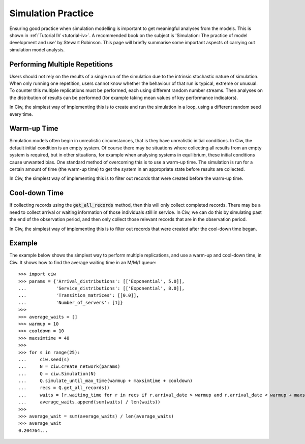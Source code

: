 .. _simulation-practice:

===================
Simulation Practice
===================

Ensuring good practice when simulation modelling is important to get meaningful analyses from the models.
This is shown in :ref:`Tutorial IV <tutorial-iv>`.
A recommended book on the subject is 'Simulation: The practice of model development and use' by Stewart Robinson.
This page will briefly summarise some important aspects of carrying out simulation model analysis.

-------------------------------
Performing Multiple Repetitions
-------------------------------

Users should not rely on the results of a single run of the simulation due to the intrinsic stochastic nature of simulation.
When only running one repetition, users cannot know whether the behaviour of that run is typical, extreme or unusual.
To counter this multiple replications must be performed, each using different random number streams.
Then analyses on the distribution of results can be performed (for example taking mean values of key performance indicators).

In Ciw, the simplest way of implementing this is to create and run the simulation in a loop, using a different random seed every time.

------------
Warm-up Time
------------

Simulation models often begin in unrealistic circumstances, that is they have unrealistic initial conditions.
In Ciw, the default initial condition is an empty system.
Of course there may be situations where collecting all results from an empty system is required, but in other situations, for example when analysing systems in equilibrium, these initial conditions cause unwanted bias.
One standard method of overcoming this is to use a warm-up time.
The simulation is run for a certain amount of time (the warm-up time) to get the system in an appropriate state before results are collected.

In Ciw, the simplest way of implementing this is to filter out records that were created before the warm-up time.


--------------
Cool-down Time
--------------

If collecting records using the :code:`get_all_records` method, then this will only collect completed records.
There may be a need to collect arrival or waiting information of those individuals still in service.
In Ciw, we can do this by simulating past the end of the observation period, and then only collect those relevant records that are in the observation period.

In Ciw, the simplest way of implementing this is to filter out records that were created after the cool-down time began.



-------
Example
-------


The example below shows the simplest way to perform multiple replications, and use a warm-up and cool-down time, in Ciw.
It shows how to find the average waiting time in an M/M/1 queue::

    >>> import ciw
    >>> params = {'Arrival_distributions': [['Exponential', 5.0]],
    ...           'Service_distributions': [['Exponential', 8.0]],
    ...           'Transition_matrices': [[0.0]],
    ...           'Number_of_servers': [1]}
    >>>
    >>> average_waits = []
    >>> warmup = 10
    >>> cooldown = 10
    >>> maxsimtime = 40
    >>>
    >>> for s in range(25):
    ...     ciw.seed(s)
    ...     N = ciw.create_network(params)
    ...     Q = ciw.Simulation(N)
    ...     Q.simulate_until_max_time(warmup + maxsimtime + cooldown)
    ...     recs = Q.get_all_records()
    ...     waits = [r.waiting_time for r in recs if r.arrival_date > warmup and r.arrival_date < warmup + maxsimtime]
    ...     average_waits.append(sum(waits) / len(waits))
    >>>
    >>> average_wait = sum(average_waits) / len(average_waits)
    >>> average_wait
    0.204764...

